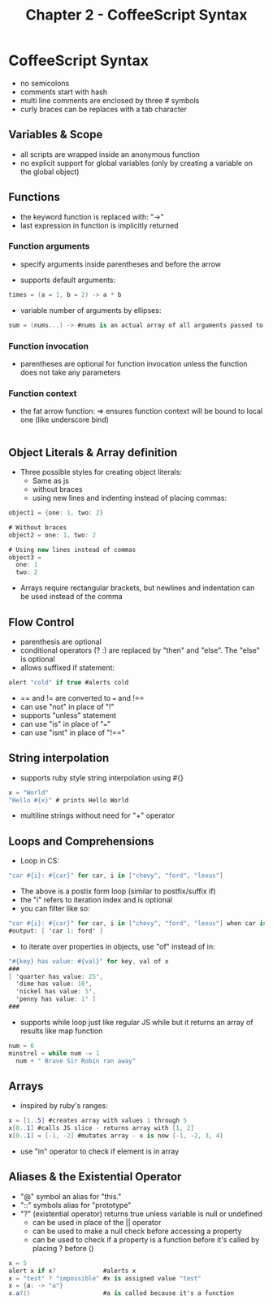 #+TITLE: Chapter 2 - CoffeeScript Syntax
* CoffeeScript Syntax
- no semicolons
- comments start with hash
- multi line comments are enclosed by three # symbols
- curly braces can be replaces with a tab character
** Variables & Scope
- all scripts are wrapped inside an anonymous function
- no explicit support for global variables (only by creating a
  variable on the global object)
** Functions
- the keyword function is replaced with: "->"
- last expression in function is implicitly returned
*** Function arguments
- specify arguments inside parentheses and before the arrow

- supports default arguments:
#+BEGIN_SRC cs
times = (a = 1, b = 2) -> a * b
#+END_SRC
- variable number of arguments by ellipses:
#+BEGIN_SRC cs
sum = (nums...) -> #nums is an actual array of all arguments passed to function
#+END_SRC
*** Function invocation
- parentheses are optional for function invocation unless the
  function does not take any parameters
*** Function context
- the fat arrow function: => ensures function context will be bound
  to local one (like underscore bind)
#+BEGIN_SRC cs

#+END_SRC
** Object Literals & Array definition
- Three possible styles for creating object literals:
  - Same as js
  - without braces
  - using new lines and indenting instead of placing commas:
#+BEGIN_SRC cs
object1 = {one: 1, two: 2}

# Without braces
object2 = one: 1, two: 2

# Using new lines instead of commas
object3 = 
  one: 1
  two: 2
#+END_SRC
- Arrays require rectangular brackets, but newlines and indentation
  can be used instead of the comma
** Flow Control
- parenthesis are optional
- conditional operators (? :) are replaced by "then" and "else". The
  "else" is optional
- allows suffixed if statement:
#+BEGIN_SRC cs
alert "cold" if true #alerts cold
#+END_SRC
- == and != are converted to === and !==
- can use "not" in place of "!"
- supports "unless" statement
- can use "is" in place of "==="
- can use "isnt" in place of "!=="
** String interpolation
- supports ruby style string interpolation using #{}
#+BEGIN_SRC cs
x = "World"
"Hello #{x}" # prints Hello World
#+END_SRC
- multiline strings without need for "+" operator
** Loops and Comprehensions
- Loop in CS:
#+BEGIN_SRC cs
"car #{i}: #{car}" for car, i in ["chevy", "ford", "lexus"]
#+END_SRC
- The above is a postix form loop (similar to postfix/suffix if)
- the "i" refers to iteration index and is optional
- you can filter like so:
#+BEGIN_SRC cs
"car #{i}: #{car}" for car, i in ["chevy", "ford", "lexus"] when car is "ford"
#output: [ 'car 1: ford' ]
#+END_SRC
- to iterate over properties in objects, use "of" instead of in:
#+BEGIN_SRC cs
"#{key} has value: #{val}" for key, val of x
###
[ 'quarter has value: 25',
  'dime has value: 10',
  'nickel has value: 5',
  'penny has value: 1' ]
###
#+END_SRC
- supports while loop just like regular JS while but it returns an
  array of results like map function
#+BEGIN_SRC cs
num = 6
minstrel = while num -= 1
  num + " Brave Sir Robin ran away"
#+END_SRC
** Arrays
- inspired by ruby's ranges:
#+BEGIN_SRC cs
x = [1..5] #creates array with values 1 through 5
x[0..1] #calls JS slice - returns array with [1, 2] 
x[0..1] = [-1, -2] #mutates array - x is now [-1, -2, 3, 4]
#+END_SRC
- use "in" operator to check if element is in array
** Aliases & the Existential Operator
- "@" symbol an alias for "this."
- "::" symbols alias for "prototype"
- "?" (existential operator) returns true unless variable is null or
  undefined
  - can be used in place of the || operator
  - can be used to make a null check before accessing a property
  - can be used to check if a property is a function before it's
    called by placing ? before ()
#+BEGIN_SRC cs
x = 5
alert x if x?             #alerts x
x = "test" ? "impossible" #x is assigned value "test"
x = {a: -> "a"}
x.a?()                    #a is called because it's a function
#+END_SRC

